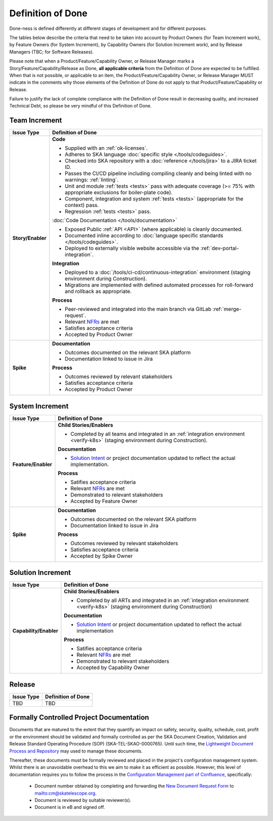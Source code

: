 .. _definition-of-done:

Definition of Done
==================

Done-ness is defined differently at different stages of development and for different purposes.

The tables below describe the criteria that need to be taken into account by Product Owners (for Team Increment work), by Feature Owners (for System Increment), by Capability Owners (for Solution Increment work), and by Release Managers (TBC; for Software Releases).

Please note that when a Product/Feature/Capability Owner, or Release Manager marks a Story/Feature/Capability/Release as Done, **all applicable criteria** from the Definition of Done are expected to be fulfilled. When that is not possible, or applicable to an item, the Product/Feature/Capability Owner, or Release Manager MUST indicate in the comments why those elements of the Definition of Done do not apply to that Product/Feature/Capability or Release.

Failure to justify the lack of complete compliance with the Definition of Done result in decreasing quality, and increased Technical Debt, so please be very mindful of this Definition of Done.

Team Increment
--------------

=================== =========================================================================================================================
Issue Type          Definition of Done
=================== =========================================================================================================================
**Story/Enabler**   **Code**

                    * Supplied with an :ref:`ok-licenses`.
                    * Adheres to SKA language :doc:`specific style </tools/codeguides>`.
                    * Checked into SKA repository with a :doc:`reference </tools/jira>` to a JIRA ticket ID.
                    * Passes the CI/CD pipeline including compiling cleanly and being linted with no warnings: :ref:`linting`.
                    * Unit and module :ref:`tests <tests>` pass with adequate coverage (>= 75% with appropriate exclusions for boiler-plate code).
                    * Component, integration and system :ref:`tests <tests>` (appropriate for the context) pass.
                    * Regression :ref:`tests <tests>` pass.

                    :doc:`Code Documentation </tools/documentation>`

                    * Exposed Public :ref:`API <API>` (where applicable) is cleanly documented.
                    * Documented inline according to :doc:`language specific standards </tools/codeguides>`.
                    * Deployed to externally visible website accessible via the :ref:`dev-portal-integration`.

                    **Integration**

                    * Deployed to a :doc:`/tools/ci-cd/continuous-integration` environment (staging environment during Construction).
                    * Migrations are implemented with defined automated processes for roll-forward and rollback as appropriate.

                    **Process**

                    * Peer-reviewed and integrated into the main branch via GitLab :ref:`merge-request`.
                    * Relevant `NFRs <https://confluence.skatelescope.org/display/SWSI/Requirements>`_ are met
                    * Satisfies acceptance criteria
                    * Accepted by Product Owner
**Spike**           **Documentation**

                    * Outcomes documented on the relevant SKA platform
                    * Documentation linked to issue in Jira

                    **Process**

                    * Outcomes reviewed by relevant stakeholders
                    * Satisfies acceptance criteria
                    * Accepted by Product Owner
=================== =========================================================================================================================

System Increment
----------------

=================== =========================================================================================================================
Issue Type          Definition of Done
=================== =========================================================================================================================
**Feature/Enabler** **Child Stories/Enablers**

                    * Completed by all teams and integrated in an :ref:`integration environment <verify-k8s>`  (staging environment during Construction).

                    **Documentation**

                    * `Solution Intent <https://confluence.skatelescope.org/display/SWSI/Solution+Intent+Home>`_ or project documentation updated to reflect the actual implementation.

                    **Process**

                    * Satifies acceptance criteria
                    * Relevant `NFRs <https://confluence.skatelescope.org/display/SWSI/Requirements>`_ are met
                    * Demonstrated to relevant stakeholders
                    * Accepted by Feature Owner
**Spike**           **Documentation**

                    * Outcomes documented on the relevant SKA platform
                    * Documentation linked to issue in Jira

                    **Process**

                    * Outcomes reviewed by relevant stakeholders
                    * Satisfies acceptance criteria
                    * Accepted by Spike Owner
=================== =========================================================================================================================

Solution Increment
------------------

====================== =========================================================================================================================
Issue Type             Definition of Done
====================== =========================================================================================================================
**Capability/Enabler** **Child Stories/Enablers**

                       * Completed by all ARTs and integrated in an :ref:`integration environment <verify-k8s>` (staging environment during Construction)

                       **Documentation**

                       * `Solution Intent <https://confluence.skatelescope.org/display/SWSI/Solution+Intent+Home>`_ or project documentation updated to reflect the actual implementation

                       **Process**

                       * Satifies acceptance criteria
                       * Relevant `NFRs <https://confluence.skatelescope.org/display/SWSI/Requirements>`_ are met
                       * Demonstrated to relevant stakeholders
                       * Accepted by Capability Owner
====================== =========================================================================================================================

Release
-------

=================== =========================================================================================================================
Issue Type          Definition of Done
=================== =========================================================================================================================
TBD                 TBD
=================== =========================================================================================================================


Formally Controlled Project Documentation
-----------------------------------------

Documents that are matured to the extent that they quantify an impact on safety, security, quality, schedule, cost, profit or the environment should be validated and formally controlled as per the SKA Document Creation, Validation and Release Standard Operating Procedure (SOP) (SKA-TEL-SKAO-0000765).  Until such time, the `Lightweight Document Process and Repository <https://confluence.skatelescope.org/display/SE/Lightweight+Document+Process>`_ may used to manage these documents.

Thereafter, these documents must be formally reviewed and placed in the project's configuration management
system. Whilst there is an unavoidable overhead to this we aim to make it as efficient as
possible. However, this level of documentation requires you to follow the process in the `Configuration Management part of Confluence <https://confluence.skatelescope.org/display/CMI/Document+Management>`_, specifically:

  * Document number obtained by completing and forwarding the `New Document Request Form <https://ska-aw.bentley.com/SKAProd/Search/QuickLink.aspx?n=SKA-TEL-SKO-0000511&t=3&d=Main%5ceB_PROD&sc=Global&i=view>`_ to mailto:cm@skatelescope.org.
  * Document is reviewed by suitable reviewer(s).
  * Document is in eB and signed off.

